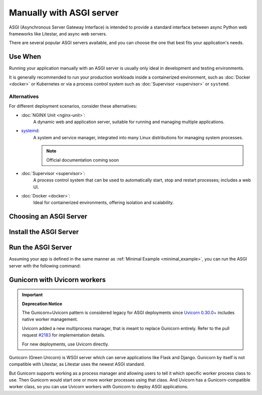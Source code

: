 Manually with ASGI server
=========================

ASGI (Asynchronous Server Gateway Interface) is intended to provide a standard interface between async Python web
frameworks like Litestar, and async web servers.

There are several popular ASGI servers available, and you can choose the one that best fits your application's needs.

Use When
--------

Running your application manually with an ASGI server is usually only ideal in development and testing environments.

It is generally recommended to run your production workloads inside a containerized environment, such as
:doc:`Docker <docker>` or Kubernetes or via a process control system
such as :doc:`Supervisor <supervisor>` or ``systemd``.

Alternatives
~~~~~~~~~~~~

For different deployment scenarios, consider these alternatives:

- :doc:`NGINX Unit <nginx-unit>`:
    A dynamic web and application server, suitable for running and managing multiple applications.
- `systemd <https://www.freedesktop.org/wiki/Software/systemd/>`_:
    A system and service manager, integrated into many Linux distributions for managing system processes.

    .. note:: Official documentation coming soon
- :doc:`Supervisor <supervisor>`:
    A process control system that can be used to automatically start, stop and restart processes; includes a web UI.
- :doc:`Docker <docker>`:
    Ideal for containerized environments, offering isolation and scalability.

Choosing an ASGI Server
-----------------------

.. tab-set::

    .. tab-item:: Uvicorn
        :sync: uvicorn

        `Uvicorn <https://www.uvicorn.org/>`_ is an ASGI server that supports ``HTTP/1.1`` and WebSocket.

    .. tab-item:: Hypercorn
        :sync: hypercorn

        `Hypercorn <https://hypercorn.readthedocs.io/en/latest/#/>`_ is an ASGI server that was initially part of
        `Quart <https://pgjones.gitlab.io/quart//>`_, and supports ``HTTP/1.1``, ``HTTP/2``, and WebSocket.

    .. tab-item:: Daphne
        :sync: daphne

        `Daphne <https://github.com/django/daphne/>`_ is an ASGI server that was originally developed for
        `Django Channels <https://channels.readthedocs.io/en/latest/>`_, and supports ``HTTP/1.1``, ``HTTP/2``, and
        WebSocket.

    .. tab-item:: Granian
        :sync: granian

        `Granian <https://github.com/emmett-framework/granian/>`_ is a Rust-based ASGI server that supports ``HTTP/1.1``,
        ``HTTP/2``, and WebSocket.

Install the ASGI Server
-----------------------

.. tab-set::

    .. tab-item:: Uvicorn
        :sync: uvicorn

        .. code-block:: shell
            :caption: Install Uvicorn with pip

            pip install uvicorn

    .. tab-item:: Hypercorn
        :sync: hypercorn

        .. code-block:: shell
            :caption: Install Hypercorn with pip

            pip install hypercorn

    .. tab-item:: Daphne
        :sync: daphne

        .. code-block:: shell
            :caption: Install Daphne with pip

            pip install daphne

    .. tab-item:: Granian
        :sync: granian

        .. code-block:: shell
            :caption: Install Granian with pip

            pip install granian

Run the ASGI Server
-------------------

Assuming your app is defined in the same manner as :ref:`Minimal Example <minimal_example>`, you can run the
ASGI server with the following command:

.. tab-set::

    .. tab-item:: Uvicorn
        :sync: uvicorn

        .. code-block:: shell
            :caption: Run Uvicorn with the default configuration

            uvicorn app:app

        .. code-block:: console
            :caption: Console Output

            INFO:     Waiting for application startup.
            INFO:     Application startup complete.
            INFO:     Uvicorn running on http://127.0.0.1:8000 (Press CTRL+C to quit)

    .. tab-item:: Hypercorn
        :sync: hypercorn

        .. code-block:: shell
            :caption: Run Hypercorn with the default configuration

            hypercorn app:app

        .. code-block:: console
            :caption: Console Output

            [2023-11-12 23:31:26 -0800] [16748] [INFO] Running on http://127.0.0.1:8000 (CTRL + C to quit)

    .. tab-item:: Daphne
        :sync: daphne

        .. code-block:: shell
            :caption: Run Daphne with the default configuration

            daphne app:app

        .. code-block:: console
            :caption: Console Output

            INFO - 2023-11-12 23:31:51,571 - daphne.cli - cli - Starting server at tcp:port=8000:interface=127.0.0.1
            INFO - 2023-11-12 23:31:51,572 - daphne.server - server - Listening on TCP address 127.0.0.1:8000

    .. tab-item:: Granian
        :sync: granian

        .. code-block:: shell
            :caption: Run Granian with the default configuration

            granian --interface asgi app:app

        .. code-block:: console
            :caption: Console Output

            [INFO] Starting granian
            [INFO] Listening at: 127.0.0.1:8000

Gunicorn with Uvicorn workers
-----------------------------

.. important:: **Deprecation Notice**

    The Gunicorn+Uvicorn pattern is considered legacy for ASGI deployments since `Uvicorn 0.30.0+ <https://github.com/encode/uvicorn/releases/tag/0.30.0/>`_ includes native worker management.

    Uvicorn added a new multiprocess manager, that is meant to replace Gunicorn entirely. Refer to the pull request `#2183 <https://github.com/encode/uvicorn/pull/2183/>`_ for implementation details.

    For new deployments, use Uvicorn directly.

Gunicorn (Green Unicorn) is WSGI server which can serve applications like Flask and Django. Gunicorn by itself is not compatible with Litestar, as Litestar uses the newest ASGI standard.

But Gunicorn supports working as a process manager and allowing users to tell it which specific worker process class to use. Then Gunicorn would start one or more worker processes using that class. And Uvicorn has a Gunicorn-compatible worker class, so you can use Uvicorn workers with Gunicorn to deploy ASGI applications.

.. code-block:: shell
    :caption: Start with 4 worker processes

    gunicorn app:app -w 4 -k uvicorn.workers.UvicornWorker

.. code-block:: console
    :caption: Console Output

    [2025-01-24 23:51:22 +0800] [35955] [INFO] Starting gunicorn 23.0.0
    [2025-01-24 23:51:22 +0800] [35955] [INFO] Listening at: http://127.0.0.1:8000 (35955)
    [2025-01-24 23:51:22 +0800] [35955] [INFO] Using worker: uvicorn.workers.UvicornWorker
    [2025-01-24 23:51:22 +0800] [35962] [INFO] Booting worker with pid: 35962
    [2025-01-24 23:51:22 +0800] [35963] [INFO] Booting worker with pid: 35963
    [2025-01-24 23:51:22 +0800] [35964] [INFO] Booting worker with pid: 35964
    [2025-01-24 23:51:22 +0800] [35965] [INFO] Booting worker with pid: 35965
    [2025-01-24 23:51:23 +0800] [35962] [INFO] Started server process [35962]
    [2025-01-24 23:51:23 +0800] [35962] [INFO] Waiting for application startup.
    [2025-01-24 23:51:23 +0800] [35962] [INFO] Application startup complete.
    [2025-01-24 23:51:23 +0800] [35963] [INFO] Started server process [35963]
    [2025-01-24 23:51:23 +0800] [35963] [INFO] Waiting for application startup.
    [2025-01-24 23:51:23 +0800] [35963] [INFO] Application startup complete.
    [2025-01-24 23:51:23 +0800] [35964] [INFO] Started server process [35964]
    [2025-01-24 23:51:23 +0800] [35964] [INFO] Waiting for application startup.
    [2025-01-24 23:51:23 +0800] [35964] [INFO] Application startup complete.
    [2025-01-24 23:51:23 +0800] [35965] [INFO] Started server process [35965]
    [2025-01-24 23:51:23 +0800] [35965] [INFO] Waiting for application startup.
    [2025-01-24 23:51:23 +0800] [35965] [INFO] Application startup complete.
